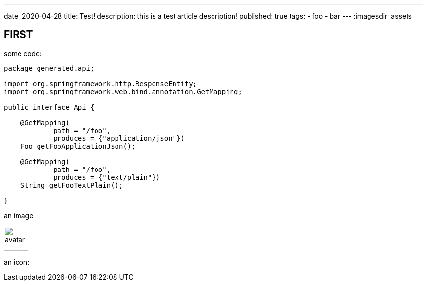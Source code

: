 ---
date: 2020-04-28
title: Test!
description: this is a test article description!
published: true
tags:
    - foo
    - bar
---
:imagesdir: assets


== FIRST

some code:

[source,java]
----
package generated.api;

import org.springframework.http.ResponseEntity;
import org.springframework.web.bind.annotation.GetMapping;

public interface Api {

    @GetMapping(
            path = "/foo",
            produces = {"application/json"})
    Foo getFooApplicationJson();

    @GetMapping(
            path = "/foo",
            produces = {"text/plain"})
    String getFooTextPlain();

}
----

an image

image::avatar-480x480.png[avatar,50]

an icon:

++++
<i class="fab fa-angular"></i>
++++

